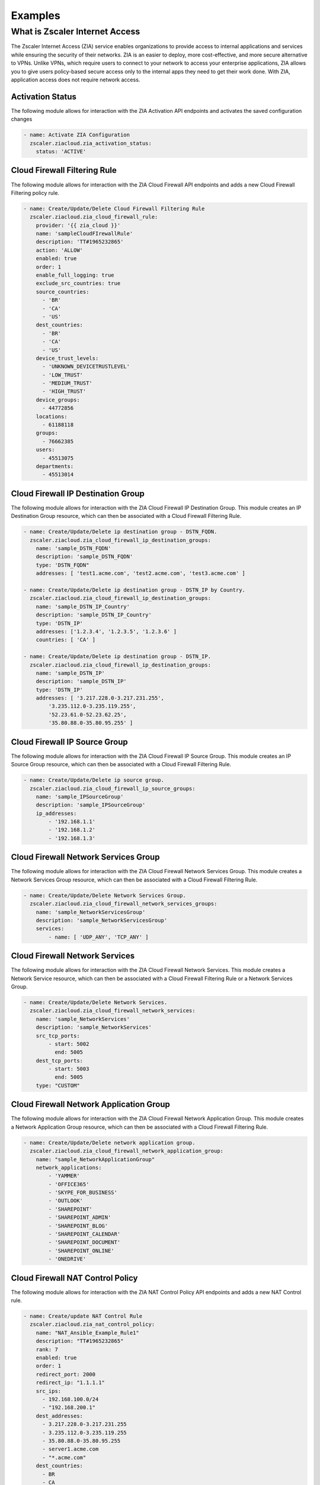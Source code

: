 .. ...........................................................................
.. © Copyright Zscaler Inc, 2024                                             .
.. ...........................................................................

========
Examples
========

What is Zscaler Internet Access
===============================

The Zscaler Internet Access (ZIA) service enables organizations to provide access to internal applications and services while ensuring the security of their networks.
ZIA is an easier to deploy, more cost-effective, and more secure alternative to VPNs. Unlike VPNs, which require users to connect to your network to access your enterprise applications,
ZIA allows you to give users policy-based secure access only to the internal apps they need to get their work done. With ZIA, application access does not require network access.

Activation Status
-----------------

The following module allows for interaction with the ZIA Activation API endpoints and activates the saved configuration changes

.. code-block:: yaml

  - name: Activate ZIA Configuration
    zscaler.ziacloud.zia_activation_status:
      status: 'ACTIVE'

Cloud Firewall Filtering Rule
-----------------------------

The following module allows for interaction with the ZIA Cloud Firewall API endpoints and adds a new Cloud Firewall Filtering policy rule.

.. code-block:: yaml

  - name: Create/Update/Delete Cloud Firewall Filtering Rule
    zscaler.ziacloud.zia_cloud_firewall_rule:
      provider: '{{ zia_cloud }}'
      name: 'sampleCloudFIrewallRule'
      description: 'TT#1965232865'
      action: 'ALLOW'
      enabled: true
      order: 1
      enable_full_logging: true
      exclude_src_countries: true
      source_countries:
        - 'BR'
        - 'CA'
        - 'US'
      dest_countries:
        - 'BR'
        - 'CA'
        - 'US'
      device_trust_levels:
        - 'UNKNOWN_DEVICETRUSTLEVEL'
        - 'LOW_TRUST'
        - 'MEDIUM_TRUST'
        - 'HIGH_TRUST'
      device_groups:
        - 44772856
      locations:
        - 61188118
      groups:
        - 76662385
      users:
        - 45513075
      departments:
        - 45513014

Cloud Firewall IP Destination Group
-----------------------------------

The following module allows for interaction with the ZIA Cloud Firewall IP Destination Group.
This module creates an IP Destination Group resource, which can then be associated with a Cloud Firewall Filtering Rule.

.. code-block:: yaml

  - name: Create/Update/Delete ip destination group - DSTN_FQDN.
    zscaler.ziacloud.zia_cloud_firewall_ip_destination_groups:
      name: 'sample_DSTN_FQDN'
      description: 'sample_DSTN_FQDN'
      type: 'DSTN_FQDN"
      addresses: [ 'test1.acme.com', 'test2.acme.com', 'test3.acme.com' ]

  - name: Create/Update/Delete ip destination group - DSTN_IP by Country.
    zscaler.ziacloud.zia_cloud_firewall_ip_destination_groups:
      name: 'sample_DSTN_IP_Country'
      description: 'sample_DSTN_IP_Country'
      type: 'DSTN_IP'
      addresses: ['1.2.3.4', '1.2.3.5', '1.2.3.6' ]
      countries: [ 'CA' ]

  - name: Create/Update/Delete ip destination group - DSTN_IP.
    zscaler.ziacloud.zia_cloud_firewall_ip_destination_groups:
      name: 'sample_DSTN_IP'
      description: 'sample_DSTN_IP'
      type: 'DSTN_IP'
      addresses: [ '3.217.228.0-3.217.231.255',
          '3.235.112.0-3.235.119.255',
          '52.23.61.0-52.23.62.25',
          '35.80.88.0-35.80.95.255' ]


Cloud Firewall IP Source Group
------------------------------

The following module allows for interaction with the ZIA Cloud Firewall IP Source Group.
This module creates an IP Source Group resource, which can then be associated with a Cloud Firewall Filtering Rule.

.. code-block:: yaml

  - name: Create/Update/Delete ip source group.
    zscaler.ziacloud.zia_cloud_firewall_ip_source_groups:
      name: 'sample_IPSourceGroup'
      description: 'sample_IPSourceGroup'
      ip_addresses:
          - '192.168.1.1'
          - '192.168.1.2'
          - '192.168.1.3'

Cloud Firewall Network Services Group
-------------------------------------

The following module allows for interaction with the ZIA Cloud Firewall Network Services Group.
This module creates a Network Services Group resource, which can then be associated with a Cloud Firewall Filtering Rule.

.. code-block:: yaml

  - name: Create/Update/Delete Network Services Group.
    zscaler.ziacloud.zia_cloud_firewall_network_services_groups:
      name: 'sample_NetworkServicesGroup'
      description: 'sample_NetworkServicesGroup'
      services:
          - name: [ 'UDP_ANY', 'TCP_ANY' ]

Cloud Firewall Network Services
-------------------------------

The following module allows for interaction with the ZIA Cloud Firewall Network Services.
This module creates a Network Service resource, which can then be associated with a Cloud Firewall Filtering Rule or a Network Services Group.

.. code-block:: yaml

  - name: Create/Update/Delete Network Services.
    zscaler.ziacloud.zia_cloud_firewall_network_services:
      name: 'sample_NetworkServices'
      description: 'sample_NetworkServices'
      src_tcp_ports:
          - start: 5002
            end: 5005
      dest_tcp_ports:
          - start: 5003
            end: 5005
      type: "CUSTOM"

Cloud Firewall Network Application Group
----------------------------------------

The following module allows for interaction with the ZIA Cloud Firewall Network Application Group.
This module creates a Network Application Group resource, which can then be associated with a Cloud Firewall Filtering Rule.

.. code-block:: yaml

  - name: Create/Update/Delete network application group.
    zscaler.ziacloud.zia_cloud_firewall_network_application_group:
      name: "sample_NetworkApplicationGroup"
      network_applications:
          - 'YAMMER'
          - 'OFFICE365'
          - 'SKYPE_FOR_BUSINESS'
          - 'OUTLOOK'
          - 'SHAREPOINT'
          - 'SHAREPOINT_ADMIN'
          - 'SHAREPOINT_BLOG'
          - 'SHAREPOINT_CALENDAR'
          - 'SHAREPOINT_DOCUMENT'
          - 'SHAREPOINT_ONLINE'
          - 'ONEDRIVE'

Cloud Firewall NAT Control Policy
----------------------------------

The following module allows for interaction with the ZIA NAT Control Policy API endpoints and adds a new NAT Control rule.

.. code-block:: yaml

  - name: Create/update NAT Control Rule
    zscaler.ziacloud.zia_nat_control_policy:
      name: "NAT_Ansible_Example_Rule1"
      description: "TT#1965232865"
      rank: 7
      enabled: true
      order: 1
      redirect_port: 2000
      redirect_ip: "1.1.1.1"
      src_ips:
        - 192.168.100.0/24
        - "192.168.200.1"
      dest_addresses:
        - 3.217.228.0-3.217.231.255
        - 3.235.112.0-3.235.119.255
        - 35.80.88.0-35.80.95.255
        - server1.acme.com
        - "*.acme.com"
      dest_countries:
        - BR
        - CA
        - US
      locations:
        - 36788941

Cloud Firewall IPS Rule
-----------------------------

The following module allows for interaction with the ZIA Cloud Firewall API endpoints and adds a new Cloud Firewall IPS rule.

.. code-block:: yaml

  - name: Create/update firewall filtering ips rule
    zscaler.ziacloud.zia_cloud_firewall_ips_rules:
      name: "Ansible_Example_Rule1"
      description: "TT#1965232865"
      action: "ALLOW"
      rank: 7
      enabled: true
      order: 1
      enable_full_logging: false
      source_countries:
        - BR
        - CA
        - US
      dest_countries:
        - BR
        - CA
        - US
      locations:
        - 36788941

Cloud Firewall DNS Rule
-----------------------------

The following module allows for interaction with the ZIA Cloud Firewall API endpoints and adds a new Cloud Firewall DNS rule.

.. code-block:: yaml

  - name: Create/update firewall filtering DNS rule
    zscaler.ziacloud.zia_cloud_firewall_dns_rules:
      name: "Ansible_Example_Rule1"
      description: "TT#1965232865"
      action: "BLOCK_WITH_RESPONSE"
      rank: 7
      enabled: true
      order: 1
      protocols:
        - ANY_RULE
      source_countries:
        - BR
        - CA
        - US
      dest_countries:
        - BR
        - CA
        - US
      dns_gateway:
        id: 9269563

Cloud SSL Inspection Rule
-----------------------------

The following module allows for interaction with the ZIA SSL Inspection API endpoints and adds a new SSL Inspection rule.

.. code-block:: yaml

  - name: Create SSL Inspection Rule
    zscaler.ziacloud.zia_ssl_inspection_rules:
      name: "SSL_Inspection_Ansible_Example"
      description: "SSL_Inspection_Ansible_Example"
      enabled: true
      order: 1
      rank: 7
      action:
        type: DECRYPT
        override_default_certificate: true
        decrypt_sub_actions:
          server_certificates: ALLOW
          ocsp_check: true
          block_undecrypt: true
          http2_enabled: true
          block_ssl_traffic_with_no_sni_enabled: true
          min_client_tls_version: CLIENT_TLS_1_2
          min_server_tls_version: SERVER_TLS_1_2

        ssl_interception_cert:
          id: 1
      url_categories:
        - ADULT_THEMES
        - SEXUALITY
        - ADULT_SEX_EDUCATION
        - K_12_SEX_EDUCATION
      user_agent_types:
        - OPERA
        - FIREFOX
        - MSIE
        - MSEDGE
        - CHROME
        - SAFARI
        - OTHER
        - MSCHREDGE

File Type Control Policy
----------------------------------

The following module allows for interaction with the ZIA File Type Control Policy API endpoints and adds a new File Type Control rule.

.. code-block:: yaml

  - name: Configure ZIA File Type Control Rule
    zscaler.ziacloud.zia_file_type_control_rules:
      name: "Ansible_File_Type01"
      description: "Ansible_File_Type01"
      enabled: true
      order: 1
      rank: 7
      filtering_action: "BLOCK"
      operation: "DOWNLOAD"
      active_content: true
      unscannable: false
      max_size: 409600
      device_trust_levels:
        - "UNKNOWN_DEVICETRUSTLEVEL"
        - "LOW_TRUST"
        - "MEDIUM_TRUST"
        - "HIGH_TRUST"
      file_types:
        - "FTCATEGORY_MS_WORD"
        - "FTCATEGORY_MS_POWERPOINT"
        - "FTCATEGORY_PDF_DOCUMENT"
        - "FTCATEGORY_MS_EXCEL"
      protocols:
        - "FOHTTP_RULE"
        - "FTP_RULE"
        - "HTTPS_RULE"
        - "HTTP_RULE"

Cloud Sandbox Rule
-----------------------------

The following module allows for interaction with the ZIA Sandbox Rule API endpoints and adds a new Sandbox rule.

.. code-block:: yaml

  - name: Create Sandbox Rules
    zscaler.ziacloud.zia_sandbox_rules:
      name: Ansible_SandboxRule01
      description: Ansible_SandboxRule01
      rank: 7
      order: 1
      enabled: true
      first_time_enable: true
      ml_action_enabled: true
      first_time_operation: ALLOW_SCAN
      ba_rule_action: BLOCK
      by_threat_score: 40
      ba_policy_categories:
        - ADWARE_BLOCK
        - BOTMAL_BLOCK
        - ANONYP2P_BLOCK
        - RANSOMWARE_BLOCK
      file_types:
        - FTCATEGORY_MS_WORD
        - FTCATEGORY_PDF_DOCUMENT
        - FTCATEGORY_TAR
        - FTCATEGORY_SCZIP
        - FTCATEGORY_WINDOWS_EXECUTABLES
        - FTCATEGORY_HTA
        - FTCATEGORY_FLASH
        - FTCATEGORY_RAR
        - FTCATEGORY_MS_EXCEL
        - FTCATEGORY_VISUAL_BASIC_SCRIPT
        - FTCATEGORY_MS_POWERPOINT
        - FTCATEGORY_WINDOWS_LIBRARY
        - FTCATEGORY_POWERSHELL
        - FTCATEGORY_APK
        - FTCATEGORY_ZIP
        - FTCATEGORY_BZIP2
        - FTCATEGORY_JAVA_APPLET
        - FTCATEGORY_MS_RTF
      protocols:
        - FOHTTP_RULE
        - FTP_RULE
        - HTTPS_RULE
        - HTTP_RULE

DLP Web Rule
------------

The following module allows for interaction with the ZIA Data Loss Prevention (DLP) Web Rule API and adds a new inline DLP Web Rule.

.. code-block:: yaml

  - name: Create/Update/Delete DLP Web Rules
    zscaler.ziacloud.zia_dlp_web_rules:
      provider: '{{ zia_cloud }}'
      name: 'sample_DLPWebRule'
      description: 'sample_DLPWebRule'
      action: 'ALLOW'
      enabled: true
      without_content_inspection: false
      zscaler_incident_receiver: false
      order: 1
      rank: 7
      user_risk_score_levels:
        - 'CRITICAL'
        - 'HIGH'
        - 'LOW'
        - 'MEDIUM'
      protocols:
        - 'FTP_RULE'
        - 'HTTPS_RULE'
        - 'HTTP_RULE'
      min_size: 0
      cloud_applications:
        - 'WINDOWS_LIVE_HOTMAIL'
      file_types:
        - 'ASM'
        - 'MATLAB_FILES'
        - 'SAS'
        - 'SCALA'
      locations:
        - 61188118
      groups:
        - 76662385
      users:
        - 45513075
      departments:
        - 45513014

URL Filtering Rule
-----------------------------

The following module allows for interaction with the ZIA URL Filtering Policy API endpoints and adds a new URL Filtering rule.

.. code-block:: yaml

  - name: Create/Update/Delete a URL Filtering Rule
    zscaler.ziacloud.zia_url_filtering_rules:
      name: "URL_Ansible_Example"
      description: "URL_Ansible_Example"
      enabled: true
      action: "ALLOW"
      order: 1
      rank: 7
      url_categories:
        - ADULT_THEMES
        - SEXUALITY
        - ADULT_SEX_EDUCATION
        - K_12_SEX_EDUCATION
      protocols:
        - TUNNELSSL_RULE
        - HTTP_PROXY
        - FOHTTP_RULE
        - FTP_RULE
        - SSL_RULE
        - TUNNEL_RULE
        - HTTPS_RULE
        - WEBSOCKETSSL_RULE
        - WEBSOCKET_RULE
        - HTTP_RULE
        - DOHTTPS_RULE
      request_methods:
        - CONNECT
        - DELETE
        - GET
        - HEAD
        - OPTIONS
        - OTHER
        - POST
        - PUT
        - TRACE
        - PROPFIND
        - PROPPATCH
        - MKCOL
        - MOVE
        - LOCK
        - UNLOCK
        - PATCH
        - COPY
      user_agent_types:
        - OPERA
        - FIREFOX
        - MSIE
        - MSEDGE
        - CHROME
        - SAFARI
        - OTHER
        - MSCHREDGE
      locations:
        - 22150453
      groups:
        - 12006601
        - 12006580
      departments:
        - 15616629
        - 15616630

DLP Dictionary
--------------

The following module allows for interaction with the ZIA DLP Dictionary API Endpoint.
This module creates a DLP Dictionary resource, which can then be associated with a custom DLP Engine.

.. code-block:: yaml

  - name: Create/Update/Delete DLP Dictionary.
    zscaler.ziacloud.zia_dlp_dictionaries:
      provider: '{{ zia_cloud }}'
      name: 'sample_DLPDictionary'
      description: 'sampleDLPDictionary'
      custom_phrase_match_type: 'MATCH_ALL_CUSTOM_PHRASE_PATTERN_DICTIONARY'
      dictionary_type: 'PATTERNS_AND_PHRASES'
      phrases:
        - action: 'PHRASE_COUNT_TYPE_UNIQUE'
          phrase: 'YourPhrase'
      patterns:
        - action: 'PATTERN_COUNT_TYPE_ALL'
          pattern: 'YourPattern'

DLP Engine
----------

The following module allows for interaction with the ZIA DLP Engine API Endpoint.
This module creates a custom DLP Engine resource, which can then be associated with Web DLP Rule.
Before using this module contact Zscaler Support and request the following API methods POST, PUT, and DELETE to be enabled for your organization tenant.

.. code-block:: yaml

  - name: Create/Update/Delete custom dlp engine.
    zscaler.ziacloud.zia_dlp_engine:
      name: 'sample_CustomDLPEngine'
      description: 'sampleCustomDLPEngine'
      engine_expression: "((D63.S > 1))"
      custom_dlp_engine: true

DLP Notification Template
-------------------------

The following module allows for interaction with the ZIA DLP Notification Template API Endpoint.
This module creates a DLP Notification Tempalte resource, which can then be associated with Web DLP Rule.

.. code-block:: yaml

  - name: Create a new DLP Notification Template
    zia_dlp_notification_template:
      name: 'sample_DLPNotificationTemplate'
      subject: 'DLP Violation Alert'
      attach_content: true
      tls_enabled: true
      plain_text_message: |
        "The attached content triggered a Web DLP rule for your organization..."
      html_message: |
        "<html><body>The attached content triggered a Web DLP rule...</body></html>"

Forwarding Control Policy Rule
------------------------------

The following module allows for interaction with the ZIA Forwarding Control Policy API endpoint.
Forwarding control is used to forward selective Zscaler traffic to specific destinations based on your needs.
For example, if you want to forward specific web traffic to a third-party proxy service or if you want to forward
source IP anchored application traffic to a specific Zscaler Private Access (ZPA) App Connector or internal application
traffic through ZIA threat and data protection engines, use forwarding control by configuring appropriate rules.

.. code-block:: yaml

  - name: Create/Update/Delete Forwarding Control ZPA Forward Method
      zscaler.ziacloud.zia_forwarding_control_policy:
        provider: '{{ zia_cloud }}'
        name: 'sample_ForwardingControlPolicy'
        description: 'TT#1965232865'
        type: 'FORWARDING'
        forward_method: 'DIRECT'
        enabled: true
        order: 1
        zpa_gateway
          - id: 2590247
            name: 'ZPA_GW01'

IP Source Anchoring ZPA Gateway
-------------------------------

The following module allows for interaction with the ZIA/ZPA Gateway API endpoint.
This module creates a ZPA Gateway resource, which can then be associated with a Forwarding Control Policy.
Source IP Anchoring uses ZIA forwarding policies and Zscaler Private Access (ZPA) App Connectors
to selectively forward the application traffic to the appropriate destination servers


.. code-block:: yaml

  - name: Create/Update/Delete a ZPA Gateway with application segments
    zscaler.ziacloud.zia_ip_source_anchoring_zpa_gateway:
      provider: '{{ zia_cloud }}'
      name: 'ZPA_GW01'
      description: 'ZPA Gateway for internal apps'
      type: "ZPA"
      zpa_server_group:
        external_id: 216196257331370454
        name: 'sample_ZPAServerGroup_IP_Anchoring'
      zpa_app_segments:
        - external_id: 216196257331370455
          name: 'sample_ZPAAppSegment1'
        - external_id: 216196257331370465
          name: 'sample_ZPAAppSegment2'

Location Management with UFQDN VPN Credential
---------------------------------------------

The following module allows for interaction with the ZIA Location Management API Endpoint.
This module creates a Location management resource, which can then be associated with a Cloud Firewall, Web DLP and URL Filtering Rule.

.. code-block:: yaml

  - name: Create/Update/Delete VPN Credential
    zscaler.ziacloud.zia_traffic_forwarding_vpn_credentials:
      type: "UFQDN"
      fqdn: "usa_sjc37@acme.com"
      comments: "sample_UFQDN_VPNCredential"
      pre_shared_key: "newPassword123!"
    register: vpn_credential_ufqdn

  - name: Create/Update/Delete Location Management
    zscaler.ziacloud.zia_location_management:
      name: "USA_SJC_37"
      description: "sample_LocationManagement"
      country: "UNITED_STATES"
      tz: "UNITED_STATES_AMERICA_LOS_ANGELES"
      auth_required: true
      idle_time_in_minutes: 720
      display_time_unit: "HOUR"
      surrogate_ip: true
      xff_forward_enabled: true
      ofw_enabled: true
      ips_control: true
      ip_addresses: "1.1.1.1"
      vpn_credentials:
          - id: "{{ vpn_credential_ufqdn.data.id }}"
            type: "{{ vpn_credential_ufqdn.data.type }}"

Location Management with IP VPN Credential
---------------------------------------------

The following module allows for interaction with the ZIA Location Management API Endpoint.
This module creates a Location management resource, which can then be associated with a Cloud Firewall, Web DLP and URL Filtering Rule.

.. code-block:: yaml

  - name: Create/Update/Delete VPN Credentials Type IP.
    zscaler.ziacloud.zia_location_management:
      type: "IP"
      ip_address: "1.1.1.1"
      comments: "sample_IP_VPNCredential"
      pre_shared_key: "newPassword123!"
    register: vpn_credential_ip

  - name: Create/Update/Delete Location Management
    zscaler.ziacloud.zia_location_management:
      name: "sample_LocationManagement"
      description: "sample_LocationManagement"
      country: "UNITED_STATES"
      tz: "UNITED_STATES_AMERICA_LOS_ANGELES"
      auth_required: true
      idle_time_in_minutes: 720
      display_time_unit: "HOUR"
      surrogate_ip: true
      xff_forward_enabled: true
      ofw_enabled: true
      ips_control: true
      ip_addresses: "1.1.1.1"
      vpn_credentials:
          - id: "{{ vpn_credential_ip.data.id }}"
            type: "{{ vpn_credential_ip.data.type }}"
            ip_address: "{{ vpn_credential_ip.data.ip_address }}"

Rule Label
----------

The following module allows for interaction with the ZIA Rule Label API Endpoint.
This module creates a Rule Label resource, which can then be associated with:

1. Cloud Firewall Rule
2. URL Filtering Rule
3. Web DLP Rule

.. code-block:: yaml

  - name: Create/Update/Delete Rule Label.
    zscaler.ziacloud.zia_rule_labels:
      name: "sample_RuleLabel"
      description: "sample_RuleLabel"

Sandbox Advanced Settings
-------------------------

The following module allows for interaction with the ZIA Sandbox Advanced Settings API Endpoint.
This module updates the custom list of MD5 file hashes that are blocked by the Sandbox.
Notice, that the use of this module overwrites a previously generated blocklist.
If you need to completely erase the blocklist you must submit an empty list.

 ~> **Note**: Only the file types that are supported by Sandbox analysis can be blocked using MD5 hashes.

.. code-block:: yaml

  - name: Add MD5 Hashes to Custom List
    zscaler.ziacloud.zia_sandbox_advanced_settings_facts:
      file_hashes_to_be_blocked:
        - "936593e1ba2e1fefc78389ed40ab9d9a"
        - "c0202cf6aeab8437c638533d14563d35"
        - "1ca31319721740ecb79f4b9ee74cd9b0"

  - name: Read MD5 Hashes from file
    set_fact:
      md5_hashes: "{{ lookup('file', 'md5_hashes.txt').splitlines() }}"

  - name: Empty MD5 Hashes List
    zscaler.ziacloud.zia_sandbox_advanced_settings:
      state: absent
      file_hashes_to_be_blocked: "{{ md5_hashes }}"

Security Policy Settings
-------------------------

The following module allows for interaction with the ZIA Security Policy Settings API Endpoint to add or remove URLs from the Denylist

 ~> **Note**: The Security Policy Settings allow up to 25000 URLs.

.. code-block:: yaml

  - name: ADD URLs from the Blacklist
    zscaler.ziacloud.zia_security_policy_settings:
      urls:
        - test1.acme.com
        - test2.acme.com
        - test3.acme.com
        - test4.acme.com
      url_type: "blacklist"

  - name: REMOVE URLs from the Blacklist
    zscaler.ziacloud.zia_security_policy_settings:
      urls:
        - test1.acme.com
        - test2.acme.com
        - test3.acme.com
        - test4.acme.com
      url_type: "whitelist"
